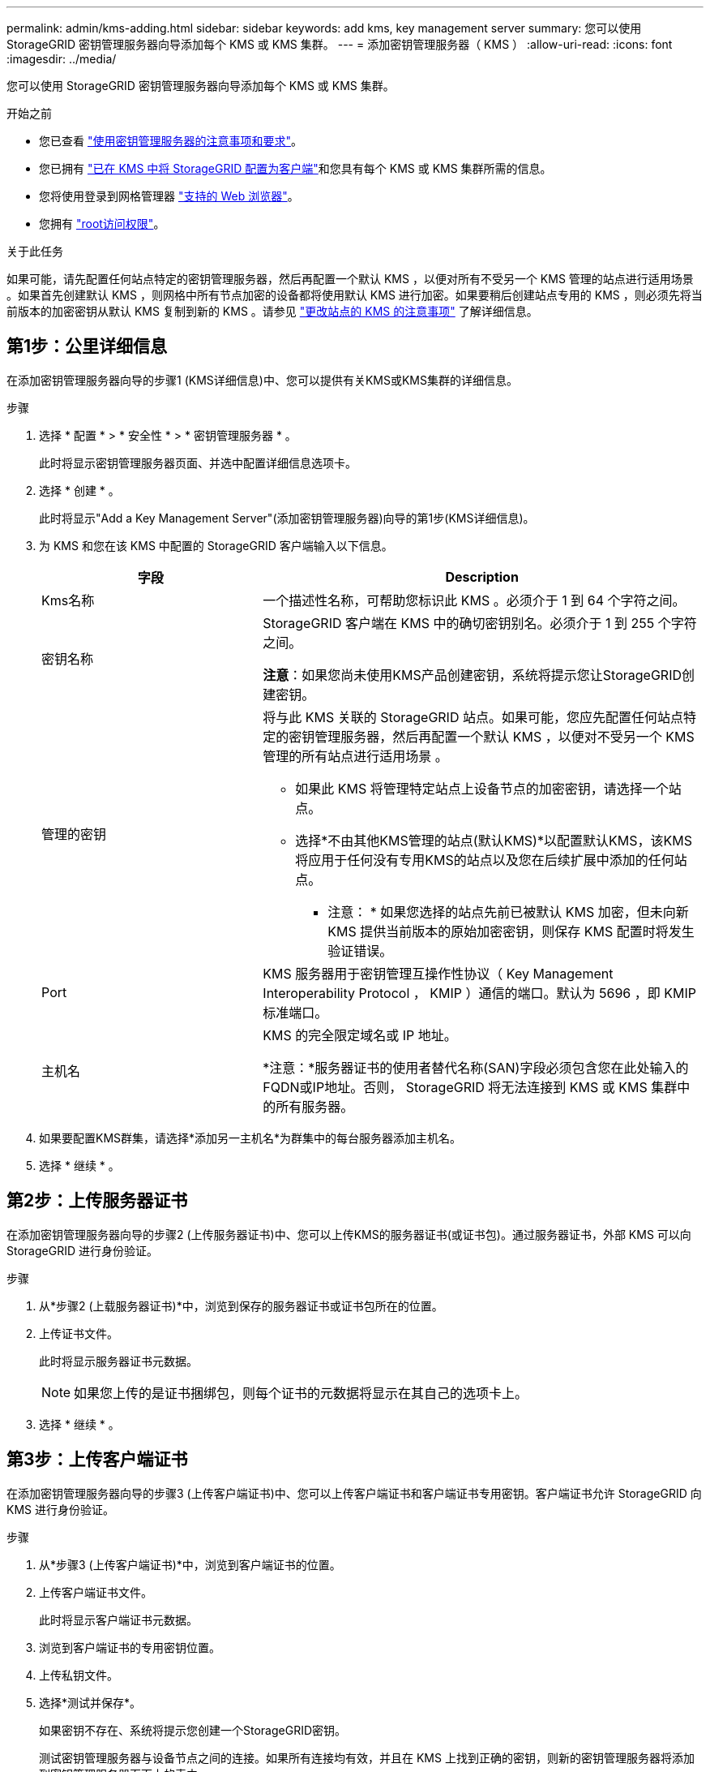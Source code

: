 ---
permalink: admin/kms-adding.html 
sidebar: sidebar 
keywords: add kms, key management server 
summary: 您可以使用 StorageGRID 密钥管理服务器向导添加每个 KMS 或 KMS 集群。 
---
= 添加密钥管理服务器（ KMS ）
:allow-uri-read: 
:icons: font
:imagesdir: ../media/


[role="lead"]
您可以使用 StorageGRID 密钥管理服务器向导添加每个 KMS 或 KMS 集群。

.开始之前
* 您已查看 link:kms-considerations-and-requirements.html["使用密钥管理服务器的注意事项和要求"]。
* 您已拥有 link:kms-configuring-storagegrid-as-client.html["已在 KMS 中将 StorageGRID 配置为客户端"]和您具有每个 KMS 或 KMS 集群所需的信息。
* 您将使用登录到网格管理器 link:../admin/web-browser-requirements.html["支持的 Web 浏览器"]。
* 您拥有 link:admin-group-permissions.html["root访问权限"]。


.关于此任务
如果可能，请先配置任何站点特定的密钥管理服务器，然后再配置一个默认 KMS ，以便对所有不受另一个 KMS 管理的站点进行适用场景 。如果首先创建默认 KMS ，则网格中所有节点加密的设备都将使用默认 KMS 进行加密。如果要稍后创建站点专用的 KMS ，则必须先将当前版本的加密密钥从默认 KMS 复制到新的 KMS 。请参见 link:kms-considerations-for-changing-for-site.html["更改站点的 KMS 的注意事项"] 了解详细信息。



== 第1步：公里详细信息

在添加密钥管理服务器向导的步骤1 (KMS详细信息)中、您可以提供有关KMS或KMS集群的详细信息。

.步骤
. 选择 * 配置 * > * 安全性 * > * 密钥管理服务器 * 。
+
此时将显示密钥管理服务器页面、并选中配置详细信息选项卡。

. 选择 * 创建 * 。
+
此时将显示"Add a Key Management Server"(添加密钥管理服务器)向导的第1步(KMS详细信息)。

. 为 KMS 和您在该 KMS 中配置的 StorageGRID 客户端输入以下信息。
+
[cols="1a,2a"]
|===
| 字段 | Description 


 a| 
Kms名称
 a| 
一个描述性名称，可帮助您标识此 KMS 。必须介于 1 到 64 个字符之间。



 a| 
密钥名称
 a| 
StorageGRID 客户端在 KMS 中的确切密钥别名。必须介于 1 到 255 个字符之间。

*注意*：如果您尚未使用KMS产品创建密钥，系统将提示您让StorageGRID创建密钥。



 a| 
管理的密钥
 a| 
将与此 KMS 关联的 StorageGRID 站点。如果可能，您应先配置任何站点特定的密钥管理服务器，然后再配置一个默认 KMS ，以便对不受另一个 KMS 管理的所有站点进行适用场景 。

** 如果此 KMS 将管理特定站点上设备节点的加密密钥，请选择一个站点。
** 选择*不由其他KMS管理的站点(默认KMS)*以配置默认KMS，该KMS将应用于任何没有专用KMS的站点以及您在后续扩展中添加的任何站点。
+
* 注意： * 如果您选择的站点先前已被默认 KMS 加密，但未向新 KMS 提供当前版本的原始加密密钥，则保存 KMS 配置时将发生验证错误。





 a| 
Port
 a| 
KMS 服务器用于密钥管理互操作性协议（ Key Management Interoperability Protocol ， KMIP ）通信的端口。默认为 5696 ，即 KMIP 标准端口。



 a| 
主机名
 a| 
KMS 的完全限定域名或 IP 地址。

*注意：*服务器证书的使用者替代名称(SAN)字段必须包含您在此处输入的FQDN或IP地址。否则， StorageGRID 将无法连接到 KMS 或 KMS 集群中的所有服务器。

|===
. 如果要配置KMS群集，请选择*添加另一主机名*为群集中的每台服务器添加主机名。
. 选择 * 继续 * 。




== 第2步：上传服务器证书

在添加密钥管理服务器向导的步骤2 (上传服务器证书)中、您可以上传KMS的服务器证书(或证书包)。通过服务器证书，外部 KMS 可以向 StorageGRID 进行身份验证。

.步骤
. 从*步骤2 (上载服务器证书)*中，浏览到保存的服务器证书或证书包所在的位置。
. 上传证书文件。
+
此时将显示服务器证书元数据。

+

NOTE: 如果您上传的是证书捆绑包，则每个证书的元数据将显示在其自己的选项卡上。

. 选择 * 继续 * 。




== 第3步：上传客户端证书

在添加密钥管理服务器向导的步骤3 (上传客户端证书)中、您可以上传客户端证书和客户端证书专用密钥。客户端证书允许 StorageGRID 向 KMS 进行身份验证。

.步骤
. 从*步骤3 (上传客户端证书)*中，浏览到客户端证书的位置。
. 上传客户端证书文件。
+
此时将显示客户端证书元数据。

. 浏览到客户端证书的专用密钥位置。
. 上传私钥文件。
. 选择*测试并保存*。
+
如果密钥不存在、系统将提示您创建一个StorageGRID密钥。

+
测试密钥管理服务器与设备节点之间的连接。如果所有连接均有效，并且在 KMS 上找到正确的密钥，则新的密钥管理服务器将添加到密钥管理服务器页面上的表中。

+

NOTE: 添加 KMS 后，密钥管理服务器页面上的证书状态将立即显示为未知。StorageGRID 可能需要长达 30 分钟才能获取每个证书的实际状态。您必须刷新 Web 浏览器才能查看当前状态。

. 如果在选择*测试并保存*时出现错误信息，请查看消息详细信息，然后选择*OK*。
+
例如，如果连接测试失败，您可能会收到 422 ： Unprocessable Entity 错误。

. 如果需要在不测试外部连接的情况下保存当前配置，请选择*Force save*。
+

CAUTION: 选择*强制保存*可保存KMS配置，但不会测试从每个设备到该KMS的外部连接。如果具有此配置的问题描述 ，则可能无法重新启动受影响站点上已启用节点加密的设备节点。在问题解决之前，您可能无法访问数据。

. 查看确认警告，如果确实要强制保存配置，请选择 * 确定 * 。
+
已保存 KMS 配置，但未测试与 KMS 的连接。


